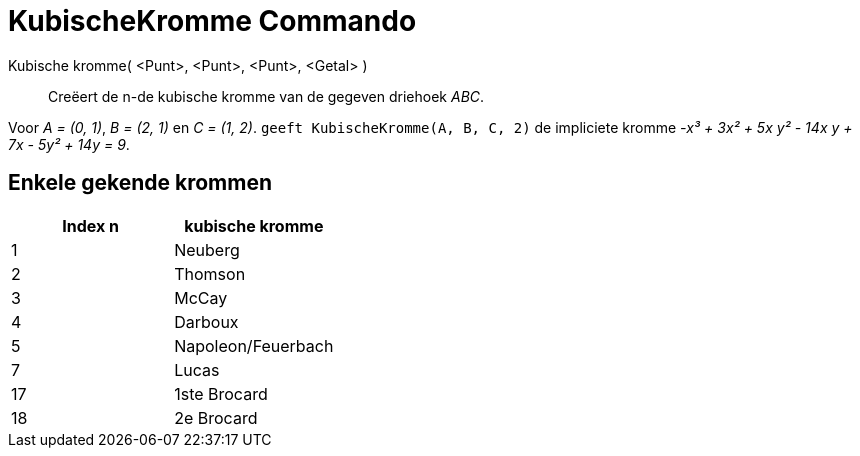 = KubischeKromme Commando
:page-en: commands/Cubic_Command
ifdef::env-github[:imagesdir: /nl/modules/ROOT/assets/images]

Kubische kromme( <Punt>, <Punt>, <Punt>, <Getal> )::
  Creëert de n-de kubische kromme van de gegeven driehoek _ABC_.

[EXAMPLE]
====

Voor _A = (0, 1)_, _B = (2, 1)_ en _C = (1, 2)_. `++ geeft KubischeKromme(A, B, C, 2)++` de impliciete kromme _-x³ + 3x²
+ 5x y² - 14x y + 7x - 5y² + 14y = 9_.

====

== Enkele gekende krommen

[cols=",",options="header",]
|===
|Index n |kubische kromme
|1 |Neuberg
|2 |Thomson
|3 |McCay
|4 |Darboux
|5 |Napoleon/Feuerbach
|7 |Lucas
|17 |1ste Brocard
|18 |2e Brocard
|===

